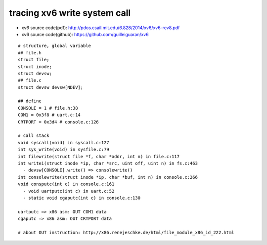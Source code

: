 tracing xv6 write system call
-----------------------------
- xv6 source code(pdf): http://pdos.csail.mit.edu/6.828/2014/xv6/xv6-rev8.pdf
- xv6 source code(github): https://github.com/guilleiguaran/xv6

::
    
    # structure, global variable
    ## file.h
    struct file;
    struct inode;
    struct devsw;
    ## file.c
    struct devsw devsw[NDEV];
    
    ## define
    CONSOLE = 1 # file.h:38
    COM1 = 0x3f8 # uart.c:14 
    CRTPORT = 0x3d4 # console.c:126

    # call stack
    void syscall(void) in syscall.c:127
    int sys_write(void) in sysfile.c:79
    int filewrite(struct file *f, char *addr, int n) in file.c:117
    int writei(struct inode *ip, char *src, uint off, uint n) in fs.c:463
      - devsw[CONSOLE].write() => consolewrite()
    int consolewrite(struct inode *ip, char *buf, int n) in console.c:266
    void consputc(int c) in console.c:161
      - void uartputc(int c) in uart.c:52
      - static void cgaputc(int c) in console.c:130 
    
    uartputc => x86 asm: OUT COM1 data
    cgaputc => x86 asm: OUT CRTPORT data
    
    # about OUT instruction: http://x86.renejeschke.de/html/file_module_x86_id_222.html
